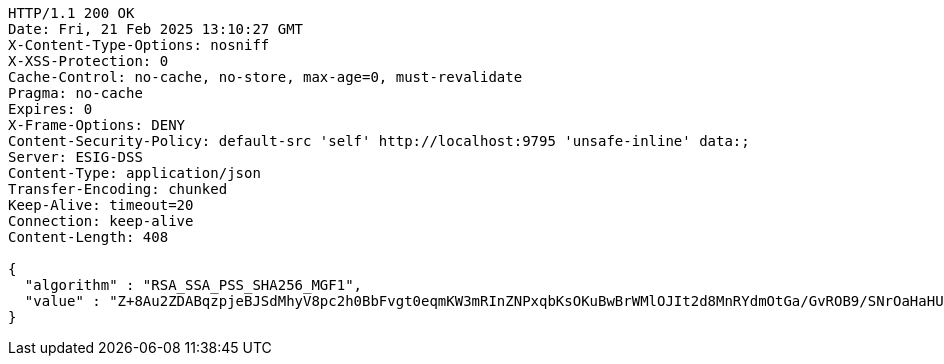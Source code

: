 [source,http,options="nowrap"]
----
HTTP/1.1 200 OK
Date: Fri, 21 Feb 2025 13:10:27 GMT
X-Content-Type-Options: nosniff
X-XSS-Protection: 0
Cache-Control: no-cache, no-store, max-age=0, must-revalidate
Pragma: no-cache
Expires: 0
X-Frame-Options: DENY
Content-Security-Policy: default-src 'self' http://localhost:9795 'unsafe-inline' data:;
Server: ESIG-DSS
Content-Type: application/json
Transfer-Encoding: chunked
Keep-Alive: timeout=20
Connection: keep-alive
Content-Length: 408

{
  "algorithm" : "RSA_SSA_PSS_SHA256_MGF1",
  "value" : "Z+8Au2ZDABqzpjeBJSdMhyV8pc2h0BbFvgt0eqmKW3mRInZNPxqbKsOKuBwBrWMlOJIt2d8MnRYdmOtGa/GvROB9/SNrOaHaHUDs/xRSzeWH81xAIqHTCGW+DFdtrUhjqiy1RKsRo5ZHABFjV+k4Q09Bm5asq3gAus8hyjrdS+8GA1ZrS8Fl9H9cZjkiMBwcyRnQzc3SZFrBkOEnVZXXbqrvygEHnu19UagYA4SfXecHaOpv1SGBnFcH9Wl8TLvsYJAGvMc51nrcVr5m4EiGpZmtBoKjngzOZDZSa+NS4RNMLRjJGsYBgTdnfa8REi50jwvhDE8uVHqFBX7TN9t74A=="
}
----